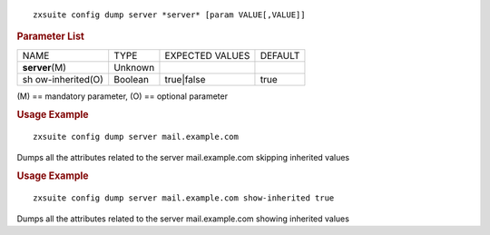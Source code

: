 
::

   zxsuite config dump server *server* [param VALUE[,VALUE]]

.. rubric:: Parameter List

+-----------------+-----------------+-----------------+-----------------+
| NAME            | TYPE            | EXPECTED VALUES | DEFAULT         |
+-----------------+-----------------+-----------------+-----------------+
| **server**\ (M) | Unknown         |                 |                 |
+-----------------+-----------------+-----------------+-----------------+
| sh              | Boolean         | true|false      | true            |
| ow-inherited(O) |                 |                 |                 |
+-----------------+-----------------+-----------------+-----------------+

\(M) == mandatory parameter, (O) == optional parameter

.. rubric:: Usage Example

::

   zxsuite config dump server mail.example.com

Dumps all the attributes related to the server mail.example.com skipping
inherited values

.. rubric:: Usage Example

::

   zxsuite config dump server mail.example.com show-inherited true

Dumps all the attributes related to the server mail.example.com showing
inherited values
